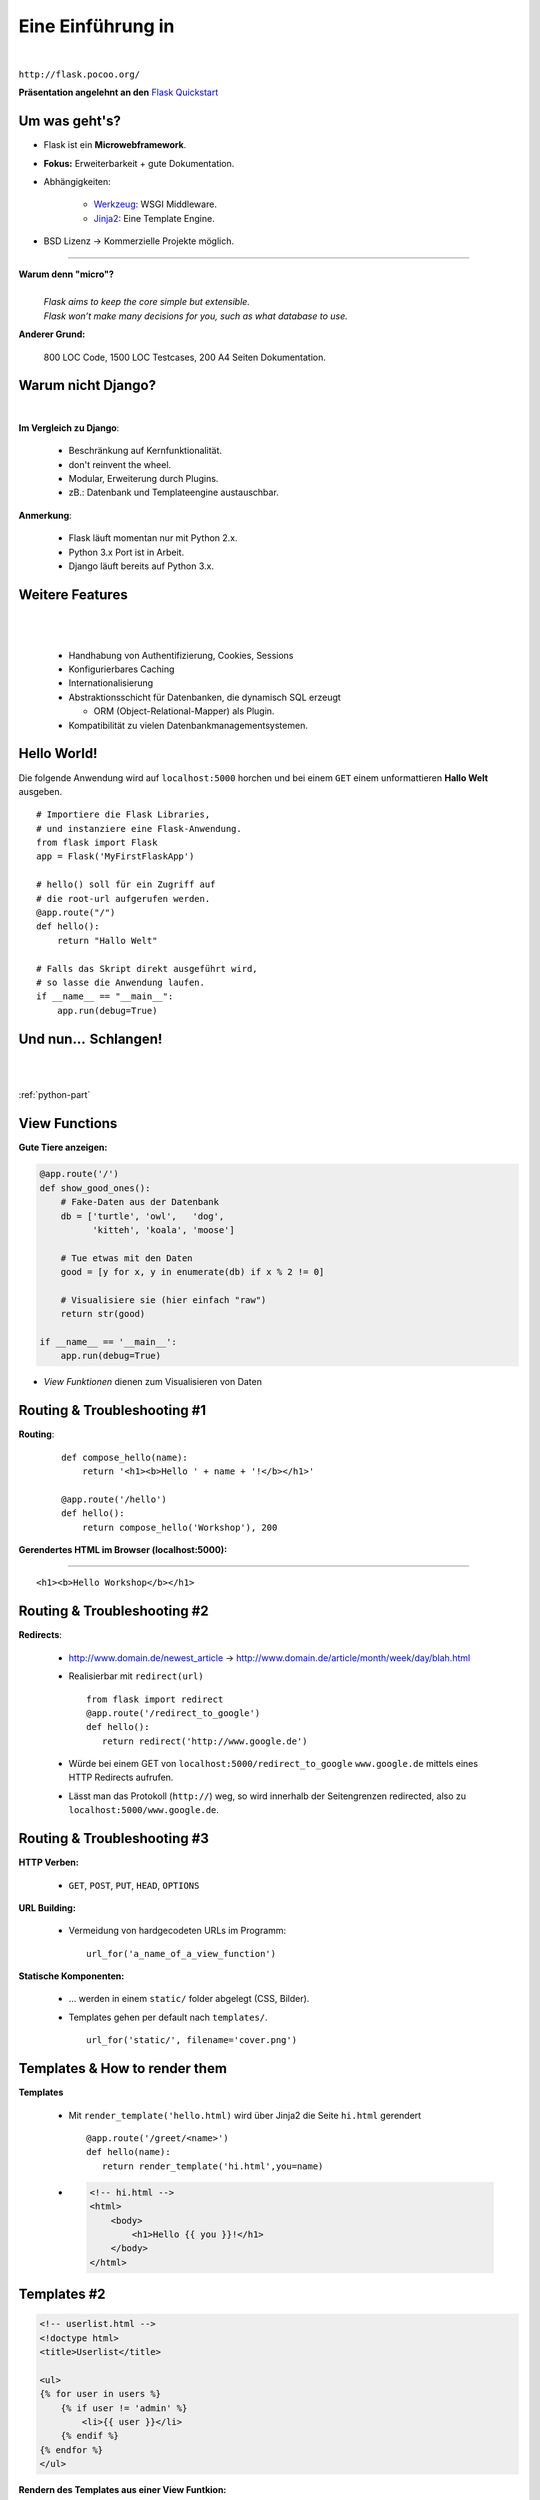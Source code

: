 .. impress::
   :func: square

======================
**Eine Einführung in**
======================

.. step::
   :class: center
   :data-x: 7500
   :data-y: -1000
   :data-scale: 5

.. image:: static/flask_logo.png
    :width: 500
    :align: center

|

``http://flask.pocoo.org/``

**Präsentation angelehnt an den** `Flask Quickstart <http://flask.pocoo.org/docs/quickstart>`_


Um was geht's?
--------------

.. slide::
   :data-x: 0
   :data-y: 0

* Flask ist ein **Microwebframework**.
* **Fokus:** Erweiterbarkeit + gute Dokumentation.
* Abhängigkeiten:

    * `Werkzeug <http://werkzeug.pocoo.org/>`_: WSGI Middleware.
    * `Jinja2 <http://jinja.pocoo.org/`Jinja2>`_: Eine Template Engine.

* BSD Lizenz → Kommerzielle Projekte möglich.

-----

**Warum denn "micro"?**
    |
    | *Flask aims to keep the core simple but extensible.*
    | *Flask won’t make many decisions for you, such as what database to use.*

**Anderer Grund:**

    800 LOC Code, 1500 LOC Testcases, 200 A4 Seiten Dokumentation.

Warum nicht Django?
-------------------

|

**Im Vergleich zu Django**:

    * Beschränkung auf Kernfunktionalität.
    * don't reinvent the wheel.
    * Modular, Erweiterung durch Plugins.
    * zB.: Datenbank und Templateengine austauschbar. 

**Anmerkung**: 

    * Flask läuft momentan nur mit Python 2.x.
    * Python 3.x Port ist in Arbeit.
    * Django läuft bereits auf Python 3.x.

Weitere Features
----------------

|
|

    * Handhabung von Authentifizierung, Cookies, Sessions
    * Konfigurierbares Caching
    * Internationalisierung
    * Abstraktionsschicht für Datenbanken, die dynamisch SQL erzeugt

      * ORM (Object-Relational-Mapper) als Plugin.
    * Kompatibilität zu vielen Datenbankmanagementsystemen.


Hello World!
------------

Die folgende Anwendung wird auf ``localhost:5000`` 
horchen und bei einem ``GET``
einem unformattieren **Hallo Welt** ausgeben.

::

    # Importiere die Flask Libraries, 
    # und instanziere eine Flask-Anwendung.
    from flask import Flask
    app = Flask('MyFirstFlaskApp')
     
    # hello() soll für ein Zugriff auf 
    # die root-url aufgerufen werden.
    @app.route("/")
    def hello():
        return "Hallo Welt"
    
    # Falls das Skript direkt ausgeführt wird,
    # so lasse die Anwendung laufen.
    if __name__ == "__main__":
        app.run(debug=True)


Und nun…  Schlangen!
---------------------

.. image:: static/pycake.png
    :width: 500
    :align: center

|
|

:ref:`python-part`

View Functions
--------------

**Gute Tiere anzeigen:**

.. code-block:: python

    @app.route('/')
    def show_good_ones():
        # Fake-Daten aus der Datenbank
        db = ['turtle', 'owl',   'dog',
              'kitteh', 'koala', 'moose']

        # Tue etwas mit den Daten
        good = [y for x, y in enumerate(db) if x % 2 != 0]

        # Visualisiere sie (hier einfach "raw")
        return str(good)

    if __name__ == '__main__':
        app.run(debug=True)

* *View Funktionen* dienen zum Visualisieren von Daten

Routing & Troubleshooting #1
----------------------------

**Routing**:

    ::

        def compose_hello(name):
            return '<h1><b>Hello ' + name + '!</b></h1>'

        @app.route('/hello')
        def hello():
            return compose_hello('Workshop'), 200
      

**Gerendertes HTML im Browser (localhost:5000):**

-----


.. raw:: html

    <h1><b>Hello Workshop</b></h1> 

:: 
    
    <h1><b>Hello Workshop</b></h1> 
    



Routing & Troubleshooting #2
----------------------------

**Redirects**:
  
  * http://www.domain.de/newest_article → 
    http://www.domain.de/article/month/week/day/blah.html

  * Realisierbar mit ``redirect(url)`` ::

     from flask import redirect
     @app.route('/redirect_to_google')
     def hello():
        return redirect('http://www.google.de')
    
  * Würde bei einem GET von ``localhost:5000/redirect_to_google`` ``www.google.de``
    mittels eines HTTP Redirects aufrufen.
  * Lässt man das Protokoll (``http://``) weg, so wird innerhalb der Seitengrenzen redirected,
    also zu ``localhost:5000/www.google.de``.

    


Routing & Troubleshooting #3
----------------------------

**HTTP Verben:**

    * ``GET``, ``POST``, ``PUT``, ``HEAD``, ``OPTIONS``

**URL Building:**

    * Vermeidung von hardgecodeten URLs im Programm: ::

        url_for('a_name_of_a_view_function') 

**Statische Komponenten:**

    * … werden in einem ``static/`` folder abgelegt (CSS, Bilder).
    * Templates gehen per default nach ``templates/``. ::

        url_for('static/', filename='cover.png')

Templates & How to render them
------------------------------

**Templates**

    * Mit ``render_template('hello.html)`` wird über Jinja2 die Seite
      ``hi.html`` gerendert ::

        @app.route('/greet/<name>')
        def hello(name):
           return render_template('hi.html',you=name)

    * .. code-block:: html

        <!-- hi.html -->
        <html>
            <body>
                <h1>Hello {{ you }}!</h1>
            </body>
        </html>


Templates #2
------------

.. code-block:: html

    <!-- userlist.html -->
    <!doctype html>
    <title>Userlist</title>

    <ul>
    {% for user in users %}
        {% if user != 'admin' %}
            <li>{{ user }}</li>
        {% endif %}
    {% endfor %}
    </ul>


**Rendern des Templates aus einer View Funtkion:**

::

    users = ['admin', 'sam', 'phil']
    return render_template('userlist.html', users=users)

    


Templates #3
------------

**parent.html:**

.. code-block:: html 

    <html>
        <title>Flaskr</title>
        <h1>Flaskr Headline</h1>
        <body>
            {% block body %}{% endblock %}
        </body>
    </html>


**child.html:**

.. code-block:: html 

    {% extends "parent.html" %}
    {% block body %}
        <p>Hello I am a child</p>
    {% endblock %}

* Nützlich zur Realisierung verschachtelter Layouts.



Request Object 
--------------

Das **Request Object** dient u.a. dazu POST Daten auszulesen.

::

    @app.route('/login', methods=['POST', 'GET'])
    def login():
        if request.method == 'POST':  
            return '<b>' + request.form['text'] + '</b>'
        else:
            return '''<form action="" method="post">
                        <p><input type=text name=text></p>
                        <p><input type=submit value=Sub></p>
                      </form>'''

**Anmerkung:**

    * Über ``request.method`` (String) wird die HTTP Methode geprüft
    * Über ``request.form`` (Dictionary) können Formulare ausgelesen werden




Session Object #1
-----------------

**Codeblock um Login zu realisieren:**

::

    from flask import Flask, session, redirect
    from flask import escape, request, url_for

    app = Flask(__name__)

    @app.route('/')
    def index():
        if 'user' in session:
            return 'You are: ' + escape(session['user'])
        return 'You are not logged in!'

    @app.route('/login', methods=['GET', 'POST'])
    def login():
        if request.method == 'POST':
            session['user'] = request.form['user']
            return redirect(url_for('index'))
        return render_template('login.html')


Session Object #2
-----------------

**Logout:**

::

    @app.route('/logout')
    def logout():
        session.pop('username', None)
        return redirect(url_for('index'))


**Secret Key:** ::

    app.secret_key = '68b329da9893e34099c7d8ad5cb9c940'

**HTML Formular (login.html):**

.. code-block:: html
    
        <form action="" method="post">
            <p><input type=text name=user></p>
            <p><input type=submit value=Login></p>
        </form>
        

URL Parameter
-------------

* Im Web/RESTful APIs sieht man oft sowas wie: 

    http://www.lastfm.com/api/?method=artist.getSimilar&apikey=xyz

* →    Einfacher Weg um optionale Parameter zu realisieren (wie ``**kwargs``)
* Flask legt diese Parameter als Dictionary im Request Objekt ab: ::

        @app.route('/api')
        def api_root():
            method = request.args.get('method')
            apikey = request.args.get('apikey')

            if apikey == 'xyz':
                return make_xml_response(method, apikey)
            else:
                return 'Access Denied', 404
       


Debugging Inside #1
-------------------

**Live debugging flask applications**

::

    app.debug = True
    app.run()

|

* wird eine Flask Applikation mit ``debug = True`` gestartet, so wird im
  Browser bei Fehlern der Traceback geprintet. Dieser ist interaktiv, es
  können Variablen ausgelesen und Kommandos interaktiv abgesetzt werden.
* Da man willkürlich Code im Browser eintippen kann empfiehlt sich dieser
  Switch nicht sonderlich auf Produktivsystemen.
* Aber das war euch ja klar.



Debugging Inside #2
-------------------

**Let's demo!**

.. code-block:: python

    from flask import Flask
    app = Flask(__name__)


    @app.route('/<name>')
    def hello(name):
        answer = 42
        if name == 'lybrial':
            raise Exception('Clitical Error.')
        else:
           return "Hello {0}," \
                  "the answer is {1}!".format(name, answer)

    if __name__ == '__main__':
        app.run(debug=True)


Server Inside *
---------------

**\*kind of**

    * Flask startet beim Starten der Applikation einen Server der Standardmäßig
      auf localhost:5000 horcht.
    
    * Server Parameter änderbar: ::

            if __name__ == '__main__':
                app.run(debug=True,
                        host='0.0.0.0',
                        port=4242)

    * ``debug`` aktiviert den live debugger über den Browser
    * ``host`` definiert die IP-Adresse auf der gelauscht werden soll
    * ``port`` definiert den Port auf dem gelauscht werden soll


Deployment Options
------------------

**Do it yourself - Deploying Flask**

* mod_wsgi (Apache) 
* Standalone WSGI Containers (Gunicorn Python WSGI HTTP Server)
* uWSGI
* FastCGI
* CGI


**Deploying Flask on Business Enterprise Platforms**

* Flask on Heroku
* Deploying WSGI on dotCloud
* Flask on Webfaction
* Google App Engine


Ausblick
--------

**Also known as**: Wozu wir keine Zeit mehr hatten:

    * Datenbankintegration. (Das ``g`` Objekt)
    * File Uploads (``request.files``)
    * Logging (``app.logger.warning(msg)``)
    * Message Flashing (``flash``)
    * Blueprints (verschiedene Seiten für Admin/User zB.)
    * Extensions (wie SQL Object Mapper)
    * Caching
    * …

Wir empfehlen auch das ausführliche Tutorial auf der Flaskseite: 

    http://flask.pocoo.org/docs/tutorial/


``moosr`` - Ein Beispielprojekt 
-------------------------------

.. image:: static/moosr.png
    :height: 500
    :align: center



Practice!
---------

|

.. raw:: html

    <h1>→ Ihr seid dran!</h1>

* Bitte die VM starten.
* Auf dem Desktop findet ihr eine ``Excercise.pdf``.
* Im Homedirectory findet ihr unter ``flascat/practice`` die Dateien.
* Unter Chromium ist ``localhost:5000`` die Startseite.
* Der Vortag ist auch auf dem Desktop verlinkt.
* Zusätzlich findet ihr den Flask Userguide dort.

.. code-block:: bash

    $ cd ~/flascat/practice
    $ gedit app.py    # Übungsdatei öffnen
    $ python app.py   # Flask Server starten
    $ python test.py  # Eure Bemühungen testen

